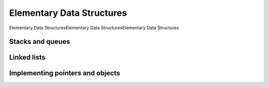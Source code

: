 .. _ch10:

**************************
Elementary Data Structures
**************************

Elementary Data StructuresElementary Data StructuresElementary Data Structures

.. _ch10-1:

Stacks and queues
-----------------

.. _ch10-2:

Linked lists
------------

.. _ch10-3:

Implementing pointers and objects
---------------------------------

